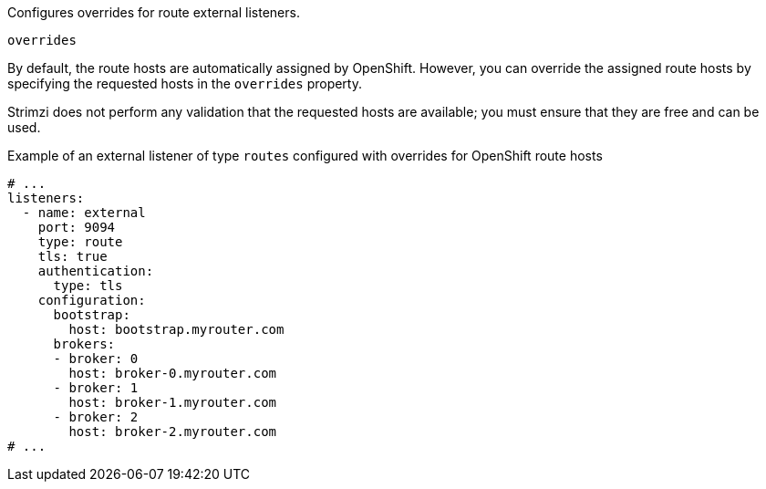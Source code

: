 Configures overrides for route external listeners.

[id='property-route-listener-overrides-{context}']
.`overrides`

By default, the route hosts are automatically assigned by OpenShift.
However, you can override the assigned route hosts by specifying the requested hosts in the `overrides` property.

Strimzi does not perform any validation that the requested hosts are available; you must ensure that they are free and can be used.

.Example of an external listener of type `routes` configured with overrides for OpenShift route hosts
[source,yaml,subs="attributes+"]
----
# ...
listeners:
  - name: external
    port: 9094
    type: route
    tls: true
    authentication:
      type: tls
    configuration:
      bootstrap:
        host: bootstrap.myrouter.com
      brokers:
      - broker: 0
        host: broker-0.myrouter.com
      - broker: 1
        host: broker-1.myrouter.com
      - broker: 2
        host: broker-2.myrouter.com
# ...
----
